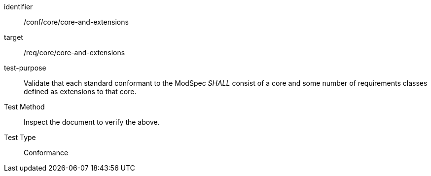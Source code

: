 [[ats_core-and-extensions]]
[abstract_test]
====
[%metadata]
identifier:: /conf/core/core-and-extensions
target:: /req/core/core-and-extensions
test-purpose:: Validate that each standard conformant to the ModSpec _SHALL_ consist of a core and some number of requirements classes defined as extensions to that core.
Test Method:: Inspect the document to verify the above.
Test Type:: Conformance
====